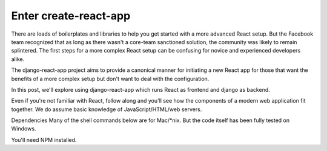 Enter create-react-app
========================
There are loads of boilerplates and libraries to help you get started with a more advanced React setup. But the Facebook team recognized that as long as there wasn't a core-team sanctioned solution, the community was likely to remain splintered. The first steps for a more complex React setup can be confusing for novice and experienced developers alike.

The django-react-app project aims to provide a canonical manner for initiating a new React app for those that want the benefits of a more complex setup but don't want to deal with the configuration.

In this post, we'll explore using django-react-app which runs React as frontend and django as backend.

Even if you're not familiar with React, follow along and you'll see how the components of a modern web application fit together. We do assume basic knowledge of JavaScript/HTML/web servers.



Dependencies
Many of the shell commands below are for Mac/*nix. But the code itself has been fully tested on Windows.

You'll need NPM installed.